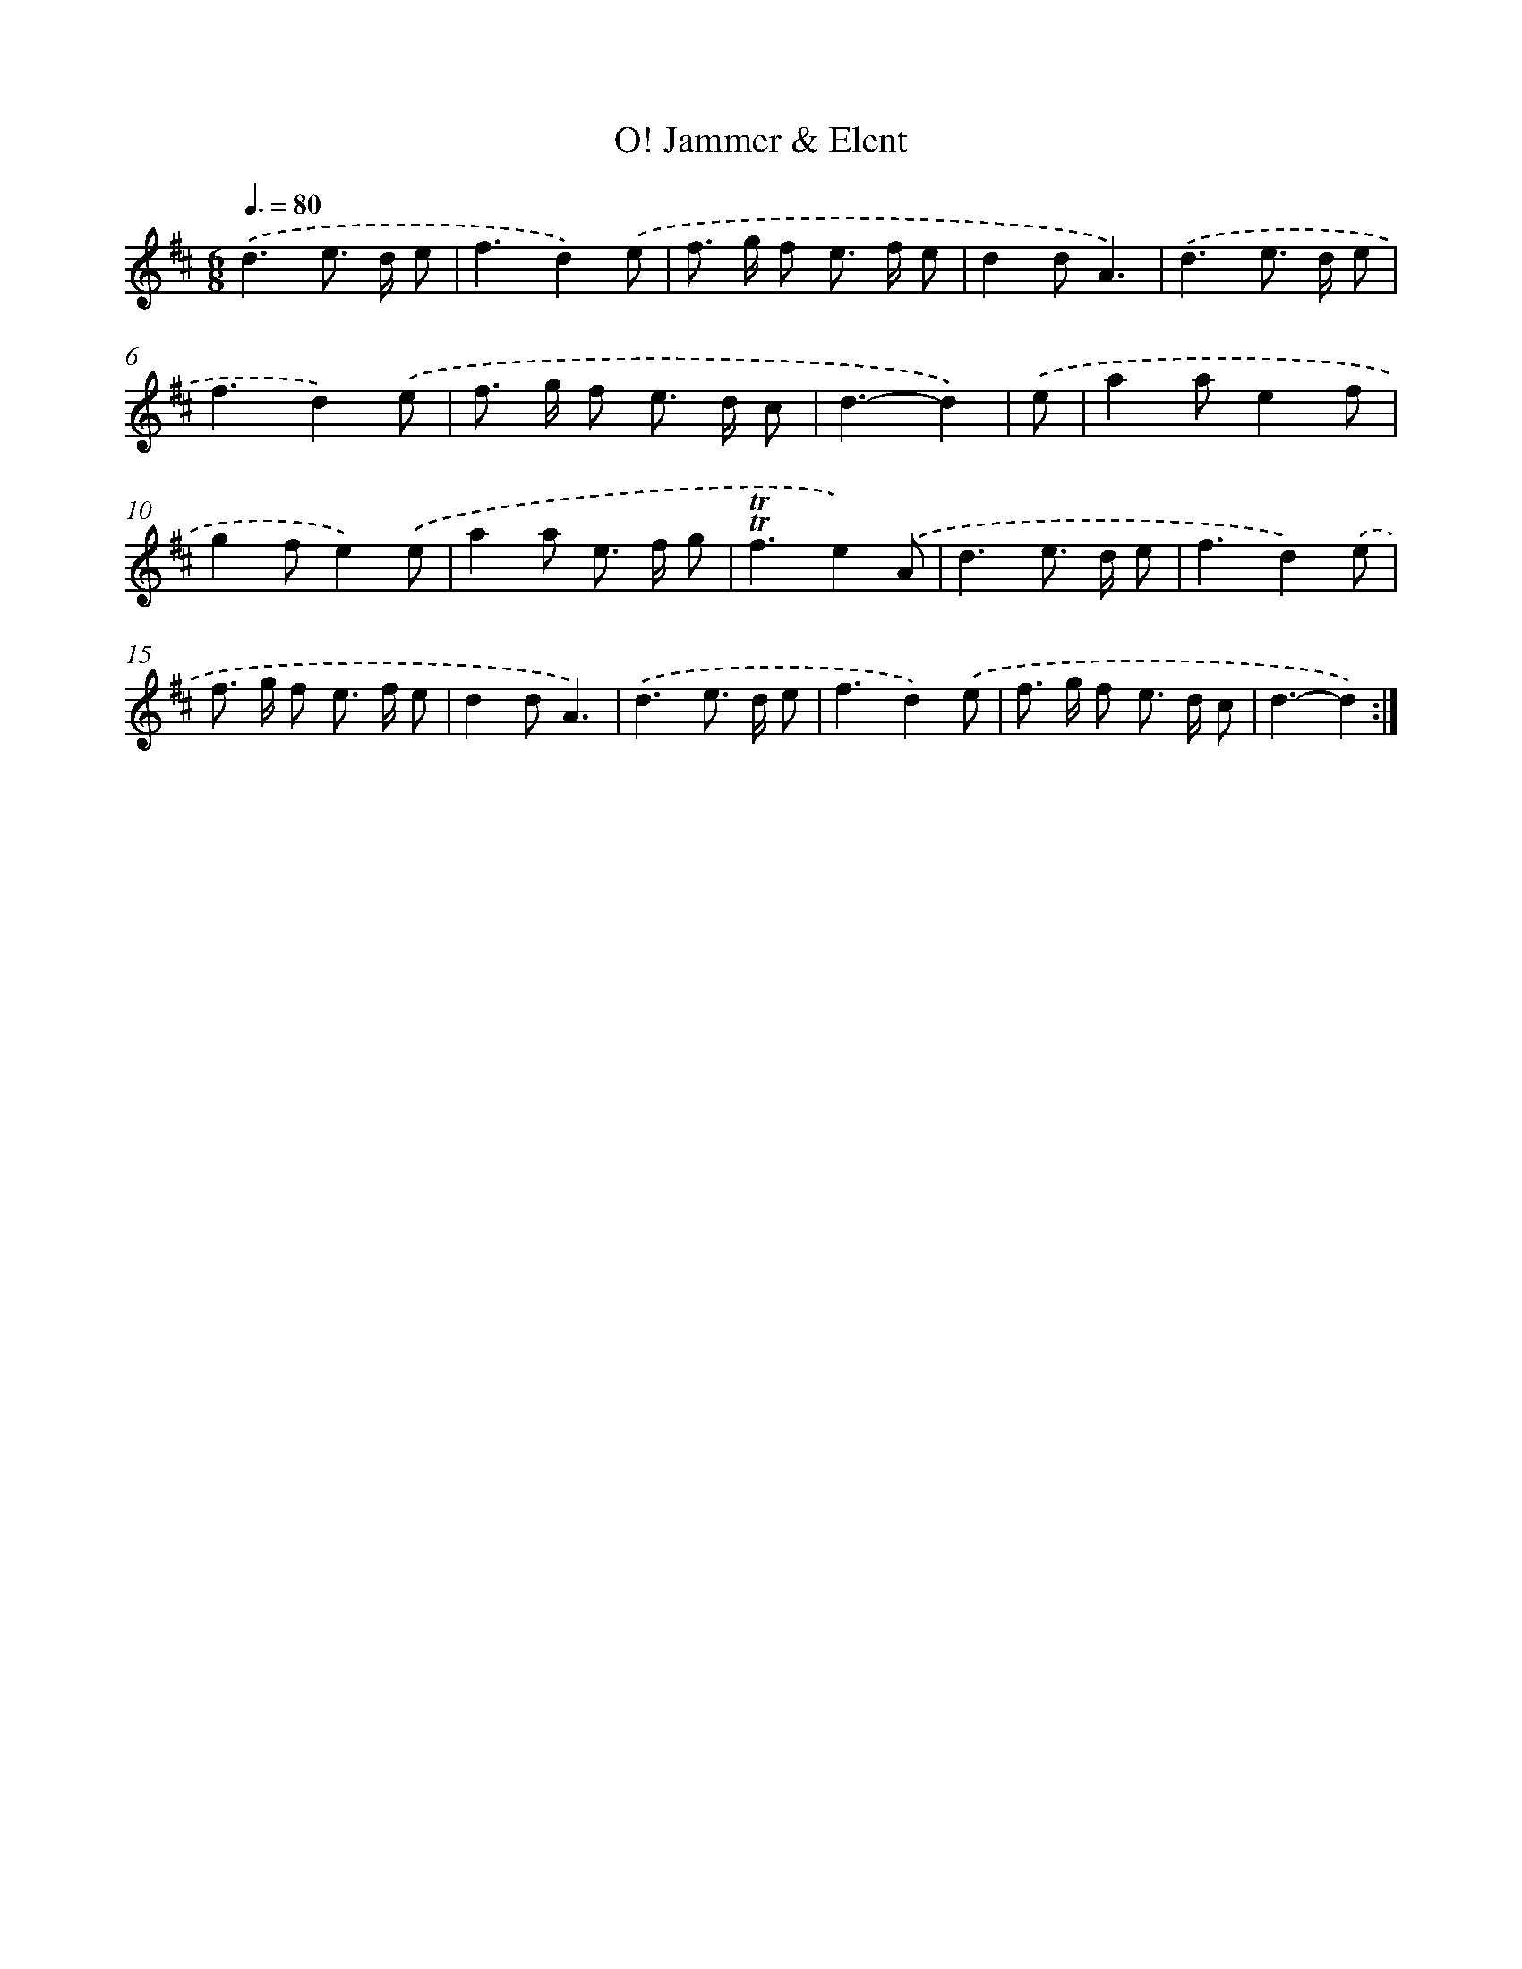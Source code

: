 X: 12570
T: O! Jammer & Elent
%%abc-version 2.0
%%abcx-abcm2ps-target-version 5.9.1 (29 Sep 2008)
%%abc-creator hum2abc beta
%%abcx-conversion-date 2018/11/01 14:37:26
%%humdrum-veritas 2628334354
%%humdrum-veritas-data 451445721
%%continueall 1
%%barnumbers 0
L: 1/8
M: 6/8
Q: 3/8=80
K: D clef=treble
.('d3e> d e |
f3d2).('e |
f> g f e> f e |
d2dA3) |
.('d3e> d e |
f3d2).('e |
f> g f e> d c |
d3-d2) |
.('e [I:setbarnb 9]|
a2ae2f |
g2fe2).('e |
a2a e> f g |
!trill!!trill!f3e2).('A |
d3e> d e |
f3d2).('e |
f> g f e> f e |
d2dA3) |
.('d3e> d e |
f3d2).('e |
f> g f e> d c |
d3-d2) :|]
